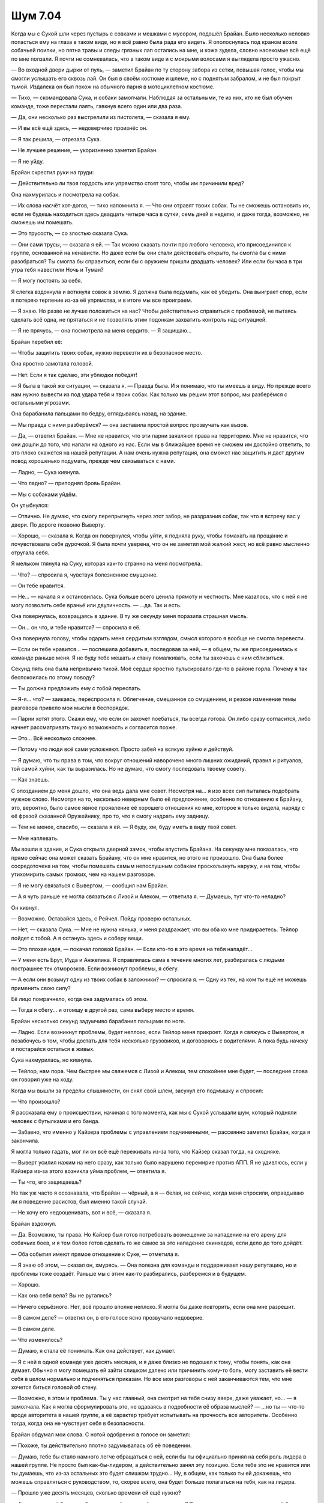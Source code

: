 ﻿Шум 7.04
##########
Когда мы с Сукой шли через пустырь с совками и мешками с мусором, подошёл Брайан. Было несколько неловко попасться ему на глаза в таком виде, но я всё равно была рада его видеть.
Я ополоснулась под краном возле собачьей поилки, но пятна травы и следы грязных лап остались на мне, и кожа зудела, словно насекомые всё ещё по мне ползали. Я почти не сомневалась, что в таком виде и с мокрыми волосами я выглядела просто ужасно.

— Во входной двери дырки от пуль, — заметил Брайан по ту сторону забора из сетки, повышая голос, чтобы мы смогли услышать его сквозь лай. Он был в своём костюме и шлеме, но с поднятым забралом, и не был покрыт тьмой. Издалека он был похож на обычного парня в мотоциклетном костюме.

— Тихо, — скомандовала Сука, и собаки замолчали. Наблюдая за остальными, те из них, кто не был обучен команде, тоже перестали лаять, гавкнув всего один или два раза.

— Да, они несколько раз выстрелили из пистолета, — сказала я ему.

— И вы всё ещё здесь, — недоверчиво произнёс он.

— Я так решила, — отрезала Сука.

— Не лучшее решение, — укоризненно заметил Брайан.

— Я не уйду.

Брайан скрестил руки на груди:

— Действительно ли твоя гордость или упрямство стоят того, чтобы им причинили вред?

Она нахмурилась и посмотрела на собак.

— Их слова насчёт хот-догов, — тихо напомнила я. — Что они отравят твоих собак. Ты не сможешь остановить их, если не будешь находиться здесь двадцать четыре часа в сутки, семь дней в неделю, и даже тогда, возможно, не сможешь им помешать.

— Это трусость, — со злостью сказала Сука.

— Они сами трусы, — сказала я ей. — Так можно сказать почти про любого человека, кто присоединился к группе, основанной на ненависти. Но даже если бы они стали действовать открыто, ты смогла бы с ними разобраться? Ты смогла бы справиться, если бы с оружием пришли двадцать человек? Или если бы часа в три утра тебя навестили Ночь и Туман?

— Я могу постоять за себя.

Я слегка вздохнула и воткнула совок в землю. Я должна была подумать, как её убедить. Она выиграет спор, если я потеряю терпение из-за её упрямства, и в итоге мы все проиграем.

— Я знаю. Но разве не лучше положиться на нас? Чтобы действительно справиться с проблемой, не пытаясь сделать всё одна, не прятаться и не позволять этим подонкам захватить контроль над ситуацией.

— Я не прячусь, — она посмотрела на меня сердито. — Я защищаю...

Брайан перебил её:

— Чтобы защитить твоих собак, нужно перевезти их в безопасное место.

Она яростно замотала головой.

— Нет. Если я так сделаю, эти ублюдки победят!

— Я была в такой же ситуации, — сказала я. — Правда была. И я понимаю, что ты имеешь в виду. Но прежде всего нам нужно вывести из под удара тебя и твоих собак. Как только мы решим этот вопрос, мы разберёмся с остальными угрозами.

Она барабанила пальцами по бедру, оглядываясь назад, на здание.

— Мы правда с ними разберёмся? — она заставила простой вопрос прозвучать как вызов.

— Да, — ответил Брайан. — Мне не нравится, что эти парни заявляют права на территорию. Мне не нравится, что они дошли до того, что напали на одного из нас. Если мы в ближайшее время не сможем им достойно ответить, то это плохо скажется на нашей репутации. А нам очень нужна репутация, она сможет нас защитить и даст другим повод хорошенько подумать, прежде чем связываться с нами.

— Ладно, — Сука кивнула.

— Что ладно? — приподнял бровь Брайан.

— Мы с собаками уйдём.

Он улыбнулся:

— Отлично. Не думаю, что смогу перепрыгнуть через этот забор, не раздразнив собак, так что я встречу вас у двери. По дороге позвоню Выверту.

— Хорошо, — сказала я. Когда он повернулся, чтобы уйти, я подняла руку, чтобы помахать на прощание и почувствовала себя дурочкой. Я была почти уверена, что он не заметил мой жалкий жест, но всё равно мысленно отругала себя.

Я мельком глянула на Суку, которая как-то странно на меня посмотрела.

— Что? — спросила я, чувствуя болезненное смущение.

— Он тебе нравится.

— Не... — начала я и остановилась. Сука больше всего ценила прямоту и честность. Мне казалось, что с ней я не могу позволить себе враньё или двуличность. — …да. Так и есть.

Она повернулась, возвращаясь в здание. В ту же секунду меня поразила страшная мысль.

— Он... он что, и тебе нравится? — спросила я её.

Она повернула голову, чтобы одарить меня сердитым взглядом, смысл которого я вообще не смогла перевести.

— Если он тебе нравится... — поспешила добавить я, последовав за ней, — в общем, ты же присоединилась к команде раньше меня. Я не буду тебе мешать и стану помалкивать, если ты захочешь с ним сблизиться.

Секунд пять она была непривычно тихой. Моё сердце яростно пульсировало где-то в районе горла. Почему я так беспокоилась по этому поводу?

— Ты должна предложить ему с тобой переспать.

— Я-я... что? — заикаясь, переспросила я. Облегчение, смешанное со смущением, и резкое изменение темы разговора привело мои мысли в беспорядок.

— Парни хотят этого. Скажи ему, что если он захочет поебаться, ты всегда готова. Он либо сразу согласится, либо начнет рассматривать такую возможность и согласится позже.

— Это... Всё несколько сложнее.

— Потому что люди всё сами усложняют. Просто забей на всякую хуйню и действуй.

— Я думаю, что ты права в том, что вокруг отношений наворочено много лишних ожиданий, правил и ритуалов, той самой хуйни, как ты выразилась. Но не думаю, что смогу последовать твоему совету.

— Как знаешь.

С опозданием до меня дошло, что она ведь дала мне совет. Несмотря на... я изо всех сил пыталась подобрать нужное слово. Несмотря на то, насколько неверным было её предложение, особенно по отношению к Брайану, это, вероятно, было самое явное проявление её хорошего отношения ко мне, которое я только видела, наряду с её фразой сказанной Оружейнику, про то, что я смогу надрать ему задницу.

— Тем не менее, спасибо, — сказала я ей. — Я буду, хм, буду иметь в виду твой совет.

— Мне наплевать.

Мы вошли в здание, и Сука открыла дверной замок, чтобы впустить Брайана. На секунду мне показалась, что прямо сейчас она может сказать Брайану, что он мне нравится, но этого не произошло. Она была более сосредоточена на том, чтобы помешать самым непослушным собакам проскользнуть наружу, и на том, чтобы утихомирить самых громких, чем на нашем разговоре.

— Я не могу связаться с Вывертом, — сообщил нам Брайан.

— А я чуть раньше не могла связаться с Лизой и Алеком, — ответила я. — Думаешь, тут что-то неладно?

Он кивнул.

— Возможно. Оставайся здесь, с Рейчел. Пойду проверю остальных.

— Нет, — сказала Сука. — Мне не нужна нянька, и меня раздражает, что вы оба ко мне придираетесь. Тейлор пойдет с тобой. А я останусь здесь и соберу вещи.

— Это плохая идея, — покачал головой Брайан. — Если кто-то в это время на тебя нападёт...

— У меня есть Брут, Иуда и Анжелика. Я справлялась сама в течение многих лет, разбиралась с людьми пострашнее тех отморозков. Если возникнут проблемы, я сбегу.

— А если они возьмут одну из твоих собак в заложники? — спросила я. — Одну из тех, на ком ты ещё не можешь применить свою силу?

Её лицо помрачнело, когда она задумалась об этом.

— Тогда я сбегу... и отомщу в другой раз, сама выберу место и время.

Брайан несколько секунд задумчиво барабанил пальцами по ноге.

— Ладно. Если возникнут проблемы, будет неплохо, если Тейлор меня прикроет. Когда я свяжусь с Вывертом, я позабочусь о том, чтобы достать для тебя несколько грузовиков, и договорюсь с водителями. А пока будь начеку и постарайся остаться в живых.

Сука нахмурилась, но кивнула.

— Тейлор, нам пора. Чем быстрее мы свяжемся с Лизой и Алеком, тем спокойнее мне будет, — последние слова он говорил уже на ходу.

Когда мы вышли за пределы слышимости, он снял свой шлем, засунул его подмышку и спросил:

— Что произошло?

Я рассказала ему о происшествии, начиная с того момента, как мы с Сукой услышали шум, который подняли человек с бутылками и его банда.

— Забавно, что именно у Кайзера проблемы с управлением подчиненными, — рассеянно заметил Брайан, когда я закончила.

Я могла только гадать, мог ли он всё ещё переживать из-за того, что Кайзер сказал тогда, на сходняке.

— Выверт усилил нажим на него сразу, как только было нарушено перемирие против АПП. Я не удивлюсь, если у Кайзера из-за этого возникла уйма проблем, — ответила я.

— Ты что, его защищаешь?

Не так уж часто я осознавала, что Брайан — чёрный, а я — белая, но сейчас, когда меня спросили, оправдываю ли я поведение расистов, был именно такой случай.

— Не хочу его недооценивать, вот и всё, — сказала я.

Брайан вздохнул.

— Да. Возможно, ты права. Но Кайзер был готов потребовать возмещение за нападение на его арену для собачьих боев, и я тем более готов сделать то же самое за это нападение скинхедов, если дело до того дойдёт.

— Оба события имеют прямое отношение к Суке, — отметила я.

— Я знаю об этом, — сказал он, хмурясь. — Она полезна для команды и поддерживает нашу репутацию, но и проблемы тоже создаёт. Раньше мы с этим как-то разбирались, разберемся и в будущем.

— Хорошо.

— Как она себя вела? Вы не ругались?

— Ничего серьёзного. Нет, всё прошло вполне неплохо. Я могла бы даже повторить, если она мне разрешит.

— В самом деле? — ответил он, в его голосе ясно прозвучало недоверие.

— В самом деле.

— Что изменилось?

— Думаю, я стала её понимать. Как она действует, как думает.

— Я с ней в одной команде уже десять месяцев, и я даже близко не подошел к тому, чтобы понять, как она думает. Обычно я могу помешать ей зайти слишком далеко или причинить кому-то боль, могу заставить её вести себя в целом нормально и подчиняться приказам. Но все мои разговоры с ней заканчиваются тем, что мне хочется биться головой об стену.

— Возможно, в этом и проблема. Ты у нас главный, она смотрит на тебя снизу вверх, даже уважает, но... — я замолчала. Как я могла сформулировать это, не вдаваясь в подробности её образа мыслей? — ...но ты — что-то вроде авторитета в нашей группе, а её характер требует испытывать на прочность все авторитеты. Особенно тогда, когда она не чувствует себя в безопасности.

Брайан обдумал мои слова. С нотой одобрения в голосе он заметил:

— Похоже, ты действительно плотно задумывалась об её поведении.

— Думаю, тебе бы стало намного легче обращаться с ней, если бы ты официально принял на себя роль лидера в нашей группе. Не просто был как-бы-лидером, а действительно занял эту позицию. Если тебе это не нравится или ты думаешь, что из-за остальных это будет слишком трудно... Ну, в общем, как только ты ей докажешь, что можешь справляться с руководством, то, скорее всего, она будет больше полагаться на тебя, как на лидера.

— Прошло уже десять месяцев, сколько времени ей ещё нужно?

— А сколько у неё было лет без родителей, учителей, начальников? Я имею в виду, что даже когда у неё были приёмные родители, не думаю, что всё было солнечно и радужно, понимаешь?

Он потёр подбородок.

— …Ну да.

— Скажи мне, что она не стала хоть немного лучше за прошедшие десять месяцев.

— Незначительно.

— Исходи из этого. Её поведение постепенно улучшается.

В ответ он театрально простонал.

Брайан шёл размашистыми шагами, и у него были длинные ноги, что вынуждало меня временами переключаться на бег, чтобы не отставать. Это не было утомительно, я была в хорошей физической форме благодаря пробежкам, но меня это смущало. Словно я — маленький ребенок, который пытается идти в ногу со взрослым.

Так или иначе, мы быстро добрались до лофта.

Брайан приложил палец к губам, надевая шлем и опуская щиток вниз, из него начала истекать тьма, закрывая собой костюм. Я скривилась и призвала насекомых, чтоб закрыть лицо, а затем начала созывать их из окрестностей, формируя зачаток роя. Брайан — теперь Мрак — протянул руку и накрыл парадную дверь лофта тьмой, затем открыл её без малейшего скрипа. Прежде, чем мы поднялись на металлическую лестницу, ведущую на второй этаж, он покрыл и её слоем тьмы, чтобы сделать наши шаги совершенно бесшумными.

Я совсем не ожидала увидеть ту картину, которая предстала перед нами в гостиной.

Телевизор был включен, по нему шла реклама. На диване лежал Алек, его ноги были закинуты на журнальный столик, на коленях еда. Лиза сидела на другом диване, с ноутбуком на коленях, телефон приложен к уху. Когда мы поднялись наверх, она повернула голову, как-то странно посмотрела на нас, затем снова перевела внимание на ноутбук.

— Какого хрена вы не отвечаете на звонки?! — Мрак повысил свой жуткий голос. Он поднял щиток шлема и убрал вокруг себя тьму.

Лиза нахмурилась и подняла палец. Она продолжила разговаривать по телефону:

— …с этим не согласна, и если бы вы сначала спросили меня, то я бы сказала, что вам не стоит так поступать. Нет... Да, думаю что это — действенная мера.

Она показала на ноутбук, и я подошла к ней, убирая насекомых с лица на спину, где они будут со мной, но будут сидеть на одежде, а не на коже. Я посмотрела на экран.

— Мне не нравится, что в дело оказались замешаны не только они, но и их семьи, — говорила в телефон Лиза. — Есть неписаное правило — не трогать семью кейпа.

Я читала содержание открытого на экране электронного письма и чувствовала, как в животе всё сжимается от страха. Я перегнулась через спинку дивана, положила одну руку на плечо Лизы, чтобы не упасть, и другой рукой дотянулась до клавиши “PageDown” на ноутбуке. Я прочла письмо далее, затем снова нажала на кнопку, чтобы прокрутить ещё дальше.

Когда я прочла достаточно, чтобы подтвердить мои подозрения, я нажала клавишу “Home” и вернулась в начало страницы. Я посмотрела, в какое время его послали, и кому ещё были отправлены копии письма.

— Бля-я-я, — пробормотала я.

Лиза посмотрела на меня, нахмурилась, затем сказала человеку на другом конце телефона:

— Мы можем закончить обсуждение позже? Я должна поговорить об этом с командой. Ок. До встречи.

В письме был список. На самом верху списка стояло имя Кайзера. За ним шли его лейтенанты, Чистота, Крюковолк и Блицкриг, затем — остальные члены Империи 88. Список не ограничивался только людьми со сверхспособностями, в нем упоминались некоторые лишенные способностей капитаны и даже несколько шестерок самого низкого уровня.

Список включал в себя текст и фотографии. Под каждым именем был текстовый блок с исчерпывающими данными, включая их полные гражданские имена, профессии, адреса, номера телефонов, даты приезда в город и первого появления в Броктон-Бей их злодейского альтер эго. К фотографиям в костюмах прилагались фотографии их предполагаемых гражданских личностей, примерно совпадающие по углу съемки и размеру для упрощения сравнения. Большинство записей содержали прикрепленные архивы, несомненно, с ещё большим количеством данных и доказательств.

Кайзер. Макс Андерс, президент и главный исполнительный директор Медхолл Корпорейшн, фармацевтической компании со штаб-квартирой в Броктон-Бей. Отец Теодора Ричарда Андерса и Астер Клары Андерс. Дважды разведён, в настоящее время проживает в пентхаусе в центре города. Водит чёрный БМВ. Уроженец Броктон-Бей, сын Ричарда Андерса. Ричард Андерс, согласно письму, был основателем Империи 88, злодеем по имени Всеотец. Глядя на фотографии, было ясно видно, как броня по очертаниям подходит под его лицо и тело, и что у обоих, Кайзера и Макса Андерса, одинаковые телосложение и рост.

Были также другие фотографии, на которых Макс Андерс был с великолепной блондинкой двадцати с чем-то лет, и он же с брюнеткой постарше, в кафе, их стол был завален бумагами, казалось, они занимаются оформлением документов. Я прокрутила страницу вниз, чтобы подтвердить свои подозрения, и нашла блондинку на другой фотографии с её сестрой-близнецом. Фенья и Менья!

Брюнетка, согласно письму, была Чистотой. Намного миниатюрнее, чем я могла бы подумать, учитывая её облик в костюме. Настоящее имя — Кейден Андерс. Дизайнер интерьеров. Мать-одиночка, единственная дочь — Астер Андерс. Чистота стала заместителем Кайзера на той же неделе, на которой Кейден Рассел вышла замуж за Макса и стала Кейден Андерс. Их разрыв произошёл в тот же период, в который Чистота покинула Империю 88, чтобы уйти в свободное плавание. Небольшие примечания, по-видимому, указывали на файлы в прикрепленном архиве.

Блицкриг, предположительно, был Джеймсом Флишером. Главой сети аптек, в свою очередь связанной с корпорацией Медхолл. Отец троих детей, женат. Согласно записям, он брал отпуск дважды в год, чтобы провести его с семьёй. В письме утверждалось, что в архиве содержатся копии сообщений из корпоративной почты, в которых он рассказывал своим сотрудникам, как посещал Южную Америку и Париж, но записи авиакомпаний показывали, что он лгал. Он всегда летал в Лондон. Дважды в год, каждый год, почти двадцать лет. Ни разу во время этих путешествий Блицкриг не был замечен в Броктон-Бей.

Список всё продолжался. И продолжался.

Каждый блок информации дополнял остальные. Даже сведения о шестерках, с которыми я раньше встречалась при решении проблем, связанных с Кайзером, показывали, что они были наняты Медхолл и её дочерними фирмами, в качестве сотрудников низкого ранга. Похоже, что у них у всех, за исключением начальства, были судимости.

Короче говоря, письмо было настолько обстоятельным, что потребовалось бы особое, сознательное невежество, чтобы не поверить сведениям, которые в нём содержались.

Письмо было отправлено не только Лизе, но и в “Вестник Броктон-Бей”, шести другим местным новостным каналам и нескольким национальным. Всем, которые имели вес и некоторым, которые его не имели.

Письмо было отправлено сегодня в 13:27. Меньше часа назад. Это была по-настоящему плохая новость.

— Это сделал Выверт? — пробормотала я.

Лиза напряженно кивнула.

— Ага.

— С твоей помощью, полагаю?

— Её было немного. Он несколько раз просил меня сказать ему, что я думаю на некоторые темы, указать ему верный путь, сузить число вариантов. Я не думала, что он столько всего накопает, и зайдёт настолько далеко. Как только я указывала ему правильное направление, он, очевидно, пользовался услугами частных сыщиков и хакеров, чтобы раскопать остальное и получить нужные фотографии.

— Блядь, — пробормотала я.

— Я не согласна с его действиями, — сказала она. — Он переходит все границы. Это не просто стычка с врагом, тут будут тонны сопутствующего ущерба.

— Почему вы не отвечали на звонки? — сменил тему Брайан.

Она несколько раз мигнула, пораженная.

— Мой телефон почти сдох, поэтому я взяла новый, чтобы поговорить с боссом. Ради безопасности я не хотела использовать телефон, на котором была ваша контактная информация. Алек был со мной всё время. Он должен был отвечать на все звонки.

— Проверь свой телефон, Алек, — лаконично сказал Брайан.

Алек проверил. Его глаза широко распахнулись:

— Ой, бля...

— Быть членом этой команды значит являться по требованию, если мы в тебе нуждаемся. Клянусь, — прорычал на него Брайан, — я тебе задницу так надеру, что...

Лиза перевела взгляд с Брайана и Алека на меня.

— Что-то случилось. Кто-нибудь пострадал?

— Да, кое-что случилось. Нет, никто не пострадал. Как раз это меня сейчас не очень волнует, — сказала я ей и показала на экран. — Выверт это спланировал? Значит, вот таким образом он использует свою силу? Использует манипуляцию судьбами или что там у него, чтобы создать некоторое стечение обстоятельств, поставить нас в неудобное положение и вынудить присоединиться к нему?

Лиза решительно помотала головой.

— Мне так не показалось, его сила работает не так. К тому же он ожидал, что мы в любом случае согласимся. Зачем рисковать и устраивать такое? Это слишком грубо.

— То есть он просто напал на Империю Восемьдесят Восемь на новом фронте, и для нас это чрезвычайно плохое совпадение, — сказала я скорее себе, чем кому-либо ещё.

— Что происходит? — спросил Алек.

Я глубоко вздохнула и попыталась объяснить, в насколько плохой ситуации мы оказались.

— Выверт только что сделал крупный ход против Империи, и, похоже, это было сделано анонимно. Сука и я почти в то же время ввязались в бой с несколькими его подчиненными.

— Я не совсем... — начал Алек.

— Посмотри на это с такой стороны, — прервала его я. — После того, как Выверт перевернул их жизни с ног на голову, Кайзер и все его двадцатилетние подручные с суперспособностями будут настолько вне себя, что с радостью кого-нибудь убьют. Кайзер и его люди знают нас по нашим совместным действиям против АПП. И они знают про способности Лизы. Так кого они собираются обвинить в произошедшем, если не группу, члены которой повздорили в этот же день с его людьми, и в которой есть очень талантливый сборщик информации?

— Ой, — сказал Алек. — Бля-я.

— Именно.